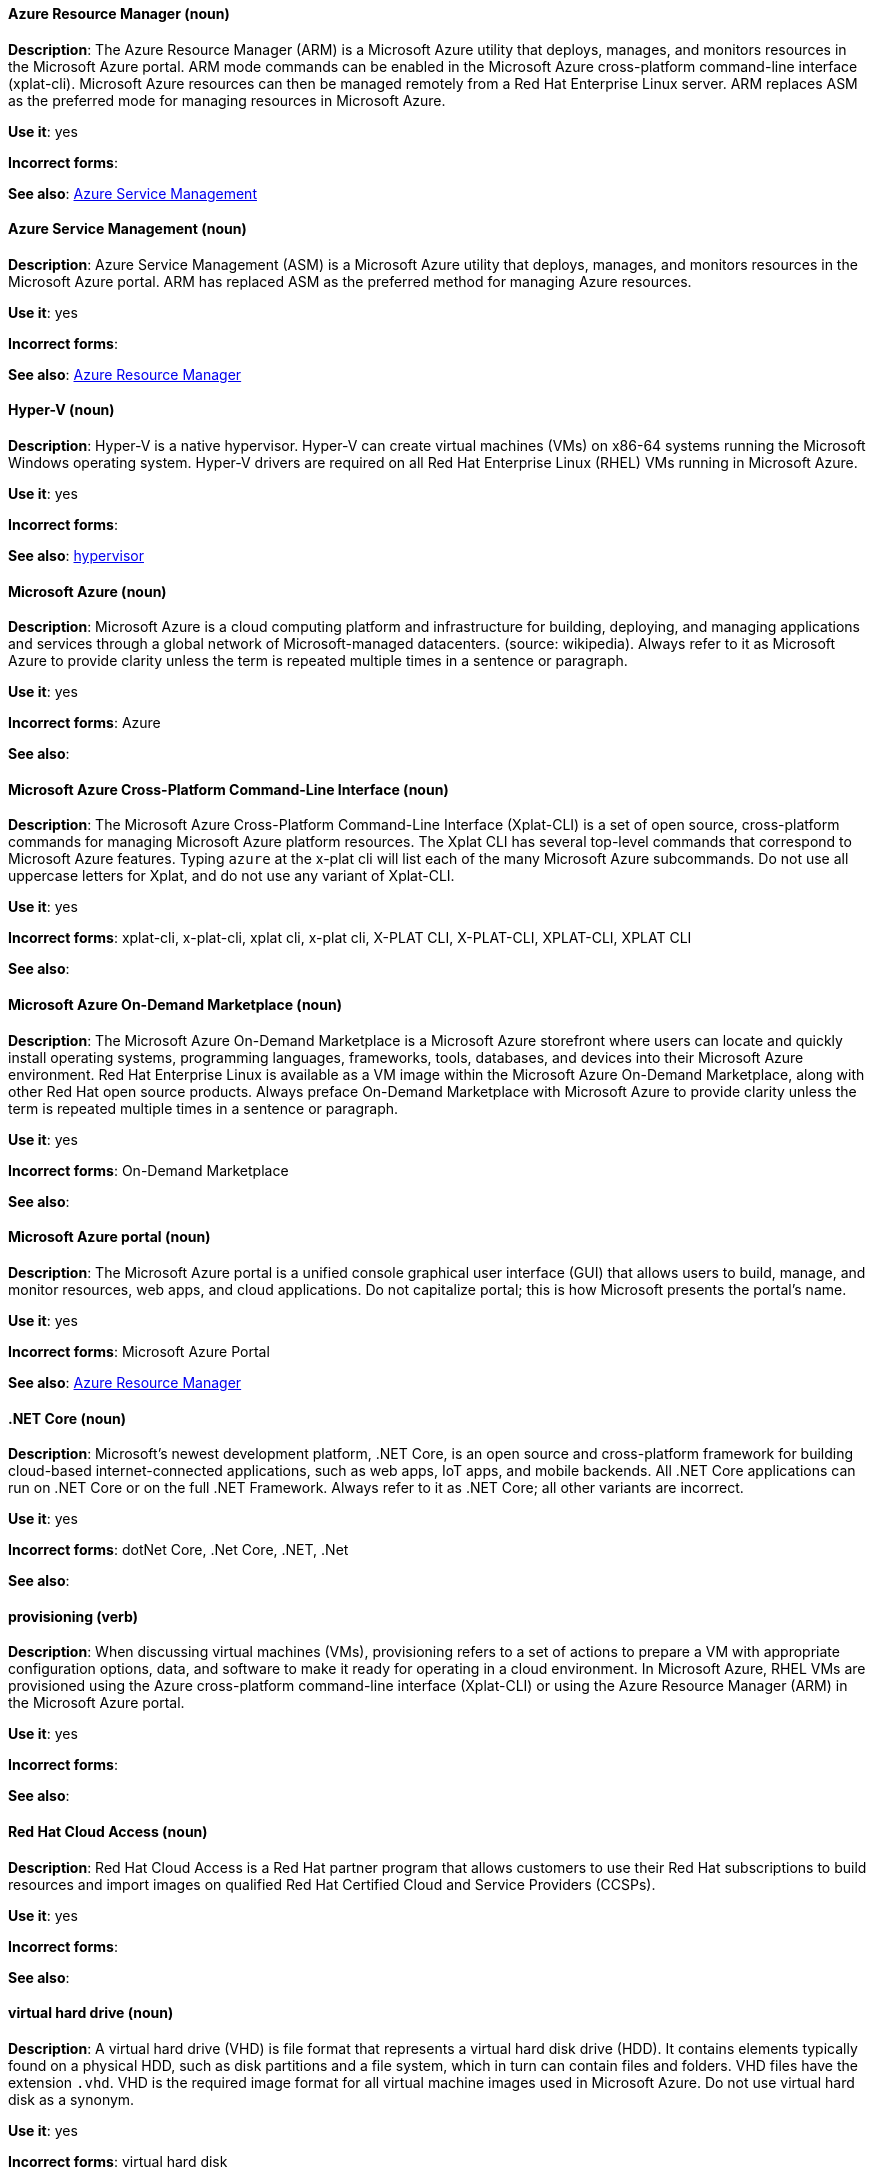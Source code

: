 [discrete]
==== Azure Resource Manager (noun)
[[arm]]
*Description*: The Azure Resource Manager (ARM) is a Microsoft Azure utility that deploys, manages, and monitors resources in the Microsoft Azure portal. ARM mode commands can be enabled in the Microsoft Azure cross-platform command-line interface (xplat-cli). Microsoft Azure resources can then be managed remotely from a Red Hat Enterprise Linux server. ARM replaces ASM as the preferred mode for managing resources in Microsoft Azure.

*Use it*: yes

*Incorrect forms*: 

*See also*: xref:asm[Azure Service Management]

[discrete]
==== Azure Service Management (noun)
[[asm]]
*Description*: Azure Service Management (ASM) is a Microsoft Azure utility that deploys, manages, and monitors resources in the Microsoft Azure portal. ARM has replaced ASM as the preferred method for managing Azure resources.

*Use it*: yes

*Incorrect forms*: 

*See also*: xref:arm[Azure Resource Manager]

[discrete]
==== Hyper-V (noun)
[[hyperv]]
*Description*: Hyper-V is a native hypervisor. Hyper-V can create virtual machines (VMs) on x86-64 systems running the Microsoft Windows operating system. Hyper-V drivers are required on all Red Hat Enterprise Linux (RHEL) VMs running in Microsoft Azure.

*Use it*: yes

*Incorrect forms*: 

*See also*: xref:hypervisor[hypervisor]

[discrete]
==== Microsoft Azure (noun)
[[azure]]
*Description*: Microsoft Azure is a cloud computing platform and infrastructure for building, deploying, and managing applications and services through a global network of Microsoft-managed datacenters. (source: wikipedia). Always refer to it as Microsoft Azure to provide clarity unless the term is repeated multiple times in a sentence or paragraph.

*Use it*: yes

*Incorrect forms*: Azure

*See also*:

[discrete]
==== Microsoft Azure Cross-Platform Command-Line Interface (noun)
[[xplat]]
*Description*: The Microsoft Azure Cross-Platform Command-Line Interface (Xplat-CLI) is a set of open source, cross-platform commands for managing Microsoft Azure platform resources. The Xplat CLI has several top-level commands that correspond to Microsoft Azure features. Typing `azure` at the x-plat cli will list each of the many Microsoft Azure subcommands. Do not use all uppercase letters for Xplat, and do not use any variant of Xplat-CLI.

*Use it*: yes

*Incorrect forms*: xplat-cli, x-plat-cli, xplat cli, x-plat cli, X-PLAT CLI, X-PLAT-CLI, XPLAT-CLI, XPLAT CLI

*See also*:

[discrete]
==== Microsoft Azure On-Demand Marketplace (noun)
[[on-demand]]
*Description*: The Microsoft Azure On-Demand Marketplace is a Microsoft Azure storefront where users can locate and quickly install operating systems, programming languages, frameworks, tools, databases, and devices into their Microsoft Azure environment. Red Hat Enterprise Linux is available as a VM image within the Microsoft Azure On-Demand Marketplace, along with other Red Hat open source products. Always preface On-Demand Marketplace with Microsoft Azure to provide clarity unless the term is repeated multiple times in a sentence or paragraph.

*Use it*: yes

*Incorrect forms*: On-Demand Marketplace

*See also*: 

[discrete]
==== Microsoft Azure portal (noun)
[[azure-portal]]
*Description*: The Microsoft Azure portal is a unified console graphical user interface (GUI) that allows users to build, manage, and monitor resources, web apps, and cloud applications. Do not capitalize portal; this is how Microsoft presents the portal's name.

*Use it*: yes

*Incorrect forms*: Microsoft Azure Portal

*See also*: xref:arm[Azure Resource Manager]

[discrete]
==== .NET Core (noun)
[[dotnet]]
*Description*: Microsoft's newest development platform, .NET Core, is an open source and cross-platform framework for building cloud-based internet-connected applications, such as web apps, IoT apps, and mobile backends. All .NET Core applications can run on .NET Core or on the full .NET Framework. Always refer to it as .NET Core; all other variants are incorrect.

*Use it*: yes

*Incorrect forms*: dotNet Core, .Net Core, .NET, .Net

*See also*:


[discrete]
==== provisioning (verb)
[[provisioning]]
*Description*: When discussing virtual machines (VMs), provisioning refers to a set of actions to prepare a VM with appropriate configuration options, data, and software to make it ready for operating in a cloud environment. In Microsoft Azure, RHEL VMs are provisioned using the Azure cross-platform command-line interface (Xplat-CLI) or using the Azure Resource Manager (ARM) in the Microsoft Azure portal.

*Use it*: yes

*Incorrect forms*:

*See also*:


[discrete]
==== Red Hat Cloud Access (noun)
[[cloud-access]]
*Description*: Red Hat Cloud Access is a Red Hat partner program that allows customers to use their Red Hat subscriptions to build resources and import images on qualified Red Hat Certified Cloud and Service Providers (CCSPs).

*Use it*: yes

*Incorrect forms*:

*See also*:

[discrete]
==== virtual hard drive (noun)
[[vhd]]
*Description*: A virtual hard drive (VHD) is file format that represents a virtual hard disk drive (HDD). It contains elements typically found on a physical HDD, such as disk partitions and a file system, which in turn can contain files and folders. VHD files have the extension `.vhd`. VHD is the required image format for all virtual machine images used in Microsoft Azure. Do not use virtual hard disk as a synonym.

*Use it*: yes

*Incorrect forms*: virtual hard disk

*See also*:


[NOTE]
====
See the https://azure.microsoft.com/en-us/documentation/articles/azure-glossary-cloud-terminology/[Microsoft Azure glossary] for additional terms and definitions.
====
